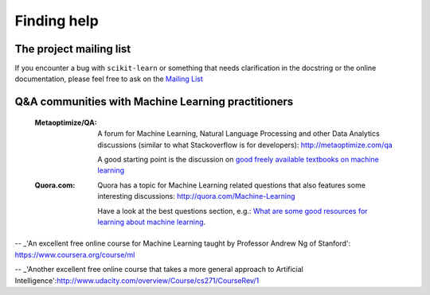 Finding help
============


The project mailing list
------------------------

If you encounter a bug with ``scikit-learn`` or something that needs
clarification in the docstring or the online documentation, please feel free to
ask on the `Mailing List <http://scikit-learn.sourceforge.net/support.html>`_


Q&A communities with Machine Learning practitioners
----------------------------------------------------

  :Metaoptimize/QA:

    A forum for Machine Learning, Natural Language Processing and
    other Data Analytics discussions (similar to what Stackoverflow
    is for developers): http://metaoptimize.com/qa

    A good starting point is the discussion on `good freely available
    textbooks on machine learning`_

  :Quora.com:

    Quora has a topic for Machine Learning related questions that
    also features some interesting discussions:
    http://quora.com/Machine-Learning

    Have a look at the best questions section, e.g.: `What are some
    good resources for learning about machine learning`_.



.. _`good freely available textbooks on machine learning`: http://metaoptimize.com/qa/questions/186/good-freely-available-textbooks-on-machine-learning

.. _`What are some good resources for learning about machine learning`: http://www.quora.com/What-are-some-good-resources-for-learning-about-machine-learning

-- _'An excellent free online course for Machine Learning taught by Professor Andrew Ng of Stanford': https://www.coursera.org/course/ml

-- _'Another excellent free online course that takes a more general approach to Artificial Intelligence':http://www.udacity.com/overview/Course/cs271/CourseRev/1
